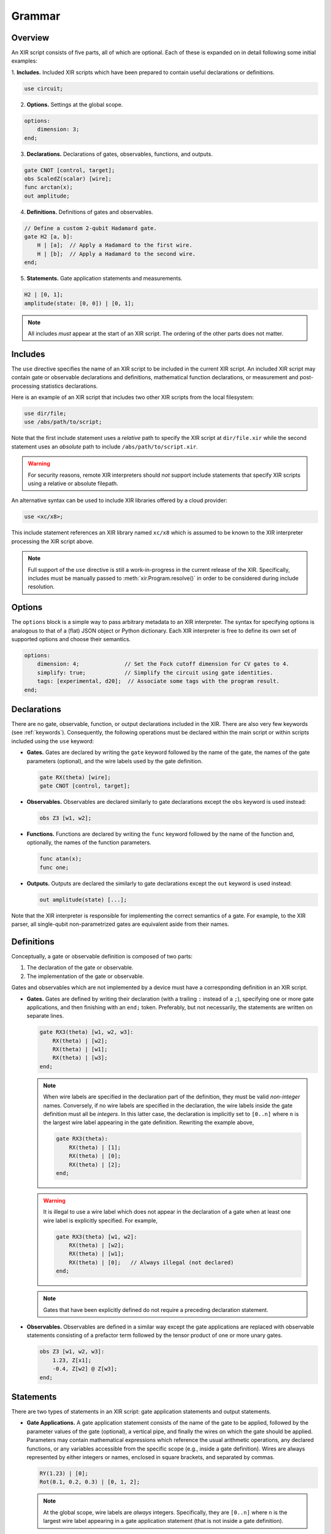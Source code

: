 Grammar
=======

Overview
--------

An XIR script consists of five parts, all of which are optional. Each of these
is expanded on in detail following some initial examples:

1. **Includes.** Included XIR scripts which have been prepared to contain useful
declarations or definitions.

.. code-block:: text

    use circuit;

2. **Options.** Settings at the global scope.

.. code-block:: text

    options:
        dimension: 3;
    end;

3. **Declarations.** Declarations of gates, observables, functions, and outputs.

.. code-block:: text

    gate CNOT [control, target];
    obs ScaledZ(scalar) [wire];
    func arctan(x);
    out amplitude;


4. **Definitions.** Definitions of gates and observables.

.. code-block:: text

    // Define a custom 2-qubit Hadamard gate.
    gate H2 [a, b]:
        H | [a];  // Apply a Hadamard to the first wire.
        H | [b];  // Apply a Hadamard to the second wire.
    end;

5. **Statements.** Gate application statements and measurements.

.. code-block:: text

    H2 | [0, 1];
    amplitude(state: [0, 0]) | [0, 1];


.. note::

  All includes *must* appear at the start of an XIR script. The ordering of the
  other parts does not matter.

Includes
--------

The ``use`` directive specifies the name of an XIR script to be included in the
current XIR script. An included XIR script may contain gate or observable
declarations and definitions, mathematical function declarations, or measurement
and post-processing statistics declarations.

Here is an example of an XIR script that includes two other XIR scripts from
the local filesystem:

.. code-block:: text

    use dir/file;
    use /abs/path/to/script;

Note that the first include statement uses a *relative* path to specify the XIR
script at ``dir/file.xir`` while the second statement uses an *absolute* path to
include ``/abs/path/to/script.xir``.

.. warning::

  For security reasons, remote XIR interpreters should *not* support include
  statements that specify XIR scripts using a relative or absolute filepath.

An alternative syntax can be used to include XIR libraries offered by a cloud
provider:

.. code-block:: text

    use <xc/x8>;

This include statement references an XIR library named ``xc/x8`` which is
assumed to be known to the XIR interpreter processing the XIR script above.

.. note::

    Full support of the ``use`` directive is still a work-in-progress in the
    current release of the XIR. Specifically, includes must be manually passed
    to :meth:`xir.Program.resolve()` in order to be considered during include
    resolution.

Options
-------

The ``options`` block is a simple way to pass arbitrary metadata to an XIR
interpreter. The syntax for specifying options is analogous to that of a (flat)
JSON object or Python dictionary. Each XIR interpreter is free to define its own
set of supported options and choose their semantics.

.. code-block:: text

    options:
        dimension: 4;              // Set the Fock cutoff dimension for CV gates to 4.
        simplify: true;            // Simplify the circuit using gate identities.
        tags: [experimental, d20];  // Associate some tags with the program result.
    end;

Declarations
------------

There are no gate, observable, function, or output declarations included in the
XIR. There are also very few keywords (see :ref:`keywords`). Consequently, the following operations
must be declared within the main script or within scripts included using the ``use`` keyword:

* **Gates.** Gates are declared by writing the ``gate`` keyword followed by the
  name of the gate, the names of the gate parameters (optional), and the wire
  labels used by the gate definition.

  .. code-block:: text

    gate RX(theta) [wire];
    gate CNOT [control, target];

* **Observables.** Observables are declared similarly to gate declarations
  except the ``obs`` keyword is used instead:

  .. code-block:: text

    obs Z3 [w1, w2];

* **Functions.** Functions are declared by writing the ``func`` keyword followed
  by the name of the function and, optionally, the names of the function
  parameters.

  .. code-block:: text

    func atan(x);
    func one;

* **Outputs.** Outputs are declared the similarly to gate declarations except the
  ``out`` keyword is used instead:

  .. code-block:: text

    out amplitude(state) [...];

Note that the XIR interpreter is responsible for implementing the correct
semantics of a gate. For example, to the XIR parser, all single-qubit
non-parametrized gates are equivalent aside from their names.


Definitions
-----------

Conceptually, a gate or observable definition is composed of two parts:

#. The declaration of the gate or observable.
#. The implementation of the gate or observable.

Gates and observables which are not implemented by a device must have a
corresponding definition in an XIR script.

* **Gates.** Gates are defined by writing their declaration (with a trailing
  ``:`` instead of a ``;``), specifying one or more gate applications,
  and then finishing with an ``end;`` token. Preferably, but not necessarily,
  the statements are written on separate lines.

  .. code-block:: text

    gate RX3(theta) [w1, w2, w3]:
        RX(theta) | [w2];
        RX(theta) | [w1];
        RX(theta) | [w3];
    end;

  .. note::

    When wire labels are specified in the declaration part of the
    definition, they must be valid *non-integer* names. Conversely, if no wire
    labels are specified in the declaration, the wire labels inside the gate
    definition must all be *integers*. In this latter case, the declaration is
    implicitly set to ``[0..n]`` where ``n`` is the largest wire label appearing
    in the gate definition. Rewriting the example above,

    .. code-block:: text

      gate RX3(theta):
          RX(theta) | [1];
          RX(theta) | [0];
          RX(theta) | [2];
      end;

  .. warning::

    It is illegal to use a wire label which does not appear in the declaration of
    a gate when at least one wire label is explicitly specified. For example,

    .. code-block:: text

      gate RX3(theta) [w1, w2]:
          RX(theta) | [w2];
          RX(theta) | [w1];
          RX(theta) | [0];   // Always illegal (not declared)
      end;

  .. note::

    Gates that have been explicitly defined do not require a preceding declaration statement.

* **Observables.** Observables are defined in a similar way except the gate
  applications are replaced with observable statements consisting of a prefactor
  term followed by the tensor product of one or more unary gates.

  .. code-block:: text

    obs Z3 [w1, w2, w3]:
        1.23, Z[x1];
        -0.4, Z[w2] @ Z[w3];
    end;


Statements
----------

There are two types of statements in an XIR script: gate application statements
and output statements.

* **Gate Applications.** A gate application statement consists of the name of
  the gate to be applied, followed by the parameter values of the gate (optional),
  a vertical pipe, and finally the wires on which the gate should be applied.
  Parameters may contain mathematical expressions which reference the usual
  arithmetic operations, any declared functions, or any variables accessible
  from the specific scope (e.g., inside a gate definition). Wires are always
  represented by either integers or names, enclosed in square brackets, and
  separated by commas.

  .. code-block:: text

    RY(1.23) | [0];
    Rot(0.1, 0.2, 0.3) | [0, 1, 2];

  .. note::

    At the global scope, wire labels are *always* integers. Specifically, they
    are ``[0..n]`` where ``n`` is the largest wire label appearing in a gate
    application statement (that is not inside a gate definition).

  There are also two modifiers which may be prepended to a gate application
  statement, namely ``ctrl`` and ``inv``. The former specifies (additional)
  control wires to be applied to a gate and ``inv`` signifies that the
  inverse of the ensuing gate should be taken.

  .. code-block:: text

    ctrl [0] RY(1.23) | [1];
    inv Y | [0];

* **Output Statements.** An output statement has the same syntax as a gate
  application statement; however, the ``ctrl`` and ``inv`` modifiers are
  disallowed.

  .. code-block:: text

    amplitude(state: [0, 1, 0]) | [0, 1, 2];
    samples(shots: 1000, approximate: false) | [0, 1, 2];


Commenting
----------

XIR uses C-style single-line comments where everything after ``//`` is ignored
by the parser.

.. code-block:: text

    RX(0.42) | [0];  // This is a comment.

Comments that span multiple lines are not explicitly supported.

.. code-block:: text

    // This line is also a comment, and
    // is spread out over multiple lines.
    CNOT | [0, 1];


Notes
-----

* An empty file is a valid XIR script.

* The XIR grammar does not enforce any whitespace constraints (with the sole
  exception of comments); it is possible to remove all indentation and line
  breaks without affecting how an XIR script is parsed.

* A "name" in an XIR script can contain letters (uppercase or lowercase), digits,
  and underscores, but must start with either a letter or an underscore.

* Names and keywords are case-sensitive.

* Basic arithmetic (used to express a parameter value) is handled by the parser
  however, more complicated mathematical expressions (such as those containing
  variables) may not be fully simplified.

* (Complex) floating-point numbers are stored as (:doc:`DecimalComplex
  </api/xir.DecimalComplex>`) `decimal.Decimal
  <https://docs.python.org/3/library/decimal.html>`_ objects to avoid losses of
  precision.

* Specifying a range of integer-valued wire labels can be achieved using the ``[a..b]`` syntax,
  which is equivalent to ``[a, a + 1, ..., b - 2, b - 1]``. For example, the gate statement
  ``QFT | [4..8];`` applies a quantum Fourier transform to wires ``[4, 5, 6, 7]``.

.. _keywords:

Keywords
--------

* ``ctrl``: Control wires modifier for statements.
* ``end``: End of a definition or options section.
* ``false``: Boolean false.
* ``func``: Declaration of mathematical functions.
* ``gate``: Gate declaration or definition.
* ``inv``: Inverse modifier for statements.
* ``obs``: Observable declaration or definition.
* ``options``: Start of script level options section.
* ``out``: Declaration of measurements and post-processing statistics.
* ``pi``: Mathematical constant pi (:math:`\pi`).
* ``true``: Boolean true.
* ``use``: Include external XIR files.
